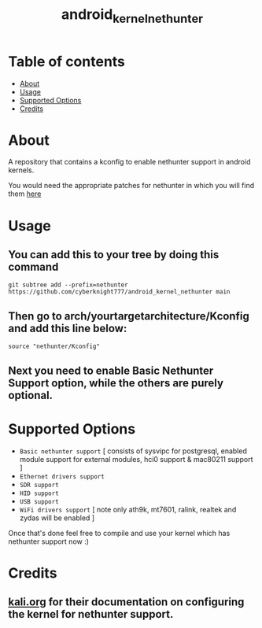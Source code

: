#+TITLE: android_kernel_nethunter

* Table of contents
:PROPERTIES:
:TOC:
:END:
:CONTENTS:
- [[#about][About]]
- [[#usage][Usage]]
- [[#supported option][Supported Options]]
- [[#credits][Credits]]
:END:

* About

A repository that contains a kconfig to enable nethunter support in android kernels.

You would need the appropriate patches for nethunter in which you will find them [[https://gitlab.com/kalilinux/nethunter/build-scripts/kali-nethunter-kernel/-/tree/master/patches][here]]

* Usage

** You can add this to your tree by doing this command

#+BEGIN_SRC shell
git subtree add --prefix=nethunter https://github.com/cyberknight777/android_kernel_nethunter main
#+END_SRC

** Then go to arch/yourtargetarchitecture/Kconfig and add this line below:

#+BEGIN_SRC shell   
source "nethunter/Kconfig"
#+END_SRC

** Next you need to enable Basic Nethunter Support option, while the others are purely optional.

* Supported Options
+ =Basic nethunter support= [ consists of sysvipc for postgresql, enabled module support for external modules, hci0 support & mac80211 support ]
+ =Ethernet drivers support=
+ =SDR support=
+ =HID support=
+ =USB support=
+ =WiFi drivers support= [ note only ath9k, mt7601, ralink, realtek and zydas will be enabled ]
  
Once that's done feel free to compile and use your kernel which has nethunter support now :)

* Credits

** [[https://kali.org][kali.org]] for their documentation on configuring the kernel for nethunter support.
